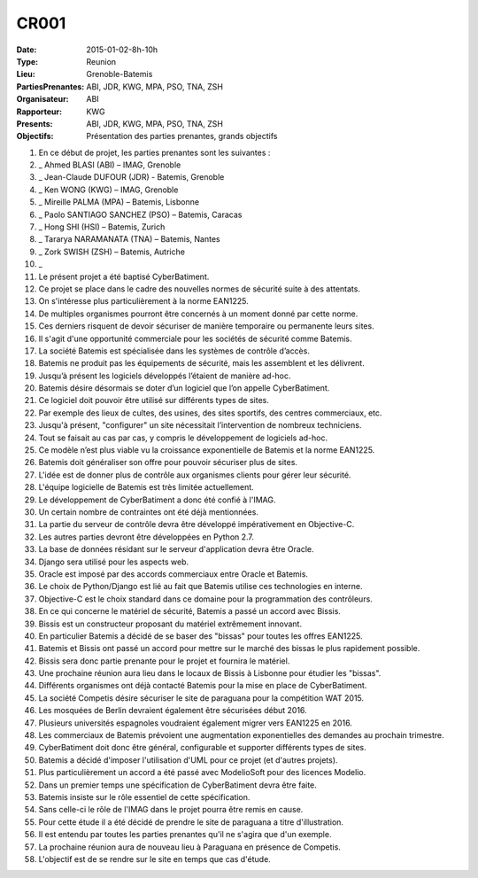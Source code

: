 CR001
=====
:Date: 2015-01-02-8h-10h
:Type: Reunion
:Lieu: Grenoble-Batemis
:PartiesPrenantes: ABI, JDR, KWG, MPA, PSO, TNA, ZSH 
:Organisateur: ABI
:Rapporteur: KWG
:Presents: ABI, JDR, KWG, MPA, PSO, TNA, ZSH
:Objectifs: Présentation des parties prenantes, grands objectifs

#. En ce début de projet, les parties prenantes sont les suivantes :
#. _ Ahmed BLASI (ABI) – IMAG, Grenoble
#. _ Jean-Claude DUFOUR (JDR) - Batemis, Grenoble
#. _ Ken WONG (KWG) – IMAG, Grenoble
#. _ Mireille PALMA (MPA) – Batemis, Lisbonne
#. _ Paolo SANTIAGO SANCHEZ (PSO) – Batemis, Caracas
#. _ Hong SHI (HSI) – Batemis, Zurich
#. _ Tararya NARAMANATA (TNA) – Batemis, Nantes
#. _ Zork SWISH (ZSH) – Batemis, Autriche
#. _
#. Le présent projet a été baptisé CyberBatiment.
#. Ce projet se place dans le cadre des nouvelles normes de sécurité suite à des attentats.
#. On s'intéresse plus particulièrement à la norme EAN1225.
#. De multiples organismes pourront être concernés à un moment donné par cette norme.
#. Ces derniers risquent de devoir sécuriser de manière temporaire ou permanente leurs sites.
#. Il s'agit d'une opportunité commerciale pour les sociétés de sécurité comme Batemis.
#. La société Batemis est spécialisée dans les systèmes de contrôle d’accès.
#. Batemis ne produit pas les équipements de sécurité, mais les assemblent et les délivrent.
#. Jusqu’à présent les logiciels développés l’étaient de manière ad-hoc.
#. Batemis désire désormais se doter d’un logiciel que l’on appelle CyberBatiment.
#. Ce logiciel doit pouvoir être utilisé sur différents types de sites.
#. Par exemple des lieux de cultes, des usines, des sites sportifs, des centres commerciaux, etc.
#. Jusqu'à présent, "configurer" un site nécessitait l’intervention de nombreux techniciens.
#. Tout se faisait au cas par cas, y compris le développement de logiciels ad-hoc.
#. Ce modèle n’est plus viable vu la croissance exponentielle de Batemis et la norme EAN1225.
#. Batemis doit généraliser son offre pour pouvoir sécuriser plus de sites.
#. L'idée est de donner plus de contrôle aux organismes clients pour gérer leur sécurité.
#. L'équipe logicielle de Batemis est très limitée actuellement.
#. Le développement de CyberBatiment a donc été confié à l'IMAG.
#. Un certain nombre de contraintes ont été déjà mentionnées.
#. La partie du serveur de contrôle  devra être développé impérativement en Objective-C.
#. Les autres parties devront être développées en Python 2.7.
#. La base de données résidant sur le serveur d'application devra être Oracle.
#. Django sera utilisé pour les aspects web.
#. Oracle est imposé par des accords commerciaux entre Oracle et Batemis.
#. Le choix de Python/Django est lié au fait que Batemis utilise ces technologies en interne.
#. Objective-C est le choix standard dans ce domaine pour la programmation des contrôleurs.
#. En ce qui concerne le matériel de sécurité, Batemis a passé un accord avec Bissis.
#. Bissis est un constructeur proposant du matériel extrêmement innovant.
#. En particulier Batemis a décidé de se baser des "bissas" pour toutes les offres  EAN1225.
#. Batemis et Bissis ont passé un accord pour mettre sur le marché des bissas le plus rapidement possible.
#. Bissis sera donc partie prenante pour le projet et fournira le matériel.
#. Une prochaine réunion aura lieu dans le locaux de Bissis à Lisbonne pour étudier les "bissas".
#. Différents organismes ont déjà contacté Batemis pour la mise en place de CyberBatiment.
#. La société Competis désire sécuriser le site de paraguana pour la compétition WAT 2015.
#. Les mosquées de Berlin devraient également être sécurisées début 2016.
#. Plusieurs universités espagnoles voudraient également migrer vers EAN1225 en 2016.
#. Les commerciaux de Batemis prévoient une augmentation exponentielles des demandes au prochain trimestre.
#. CyberBatiment doit donc être général, configurable et supporter différents types de sites.
#. Batemis a décidé d'imposer l'utilisation d'UML pour ce projet (et d'autres projets).
#. Plus particulièrement un accord a été passé avec ModelioSoft pour des licences Modelio.
#. Dans un premier temps une spécification de CyberBatiment devra être faite.
#. Batemis insiste sur le rôle essentiel de cette spécification.
#. Sans celle-ci le rôle de l'IMAG dans le projet pourra être remis en cause.
#. Pour cette étude il a été décidé de prendre le site de paraguana a titre d'illustration.
#. Il est entendu par toutes les parties prenantes qu'il ne s'agira que d'un exemple.
#. La prochaine réunion aura de nouveau lieu à Paraguana en présence de Competis.
#. L'objectif est de se rendre sur le site en temps que cas d'étude.
